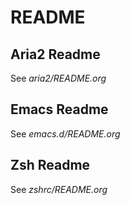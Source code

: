 * README
** Aria2 Readme

   See [[aria2/README.org][aria2/README.org]]

** Emacs Readme

   See [[emacs.d/README.org]]

** Zsh Readme

   See [[zshrc/README.org]]

